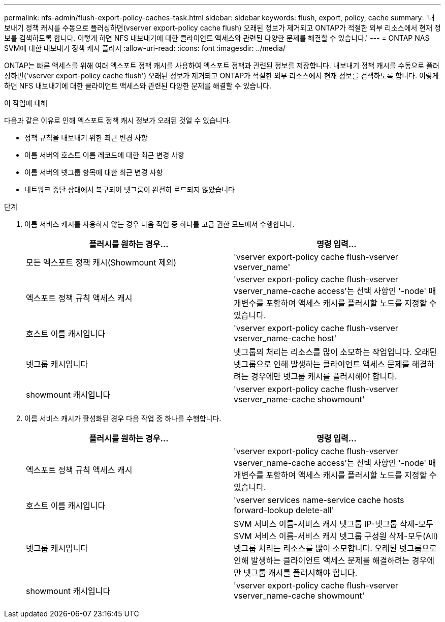 ---
permalink: nfs-admin/flush-export-policy-caches-task.html 
sidebar: sidebar 
keywords: flush, export, policy, cache 
summary: '내보내기 정책 캐시를 수동으로 플러싱하면(vserver export-policy cache flush) 오래된 정보가 제거되고 ONTAP가 적절한 외부 리소스에서 현재 정보를 검색하도록 합니다. 이렇게 하면 NFS 내보내기에 대한 클라이언트 액세스와 관련된 다양한 문제를 해결할 수 있습니다.' 
---
= ONTAP NAS SVM에 대한 내보내기 정책 캐시 플러시
:allow-uri-read: 
:icons: font
:imagesdir: ../media/


[role="lead"]
ONTAP는 빠른 액세스를 위해 여러 엑스포트 정책 캐시를 사용하여 엑스포트 정책과 관련된 정보를 저장합니다. 내보내기 정책 캐시를 수동으로 플러싱하면('vserver export-policy cache flush') 오래된 정보가 제거되고 ONTAP가 적절한 외부 리소스에서 현재 정보를 검색하도록 합니다. 이렇게 하면 NFS 내보내기에 대한 클라이언트 액세스와 관련된 다양한 문제를 해결할 수 있습니다.

.이 작업에 대해
다음과 같은 이유로 인해 엑스포트 정책 캐시 정보가 오래된 것일 수 있습니다.

* 정책 규칙을 내보내기 위한 최근 변경 사항
* 이름 서버의 호스트 이름 레코드에 대한 최근 변경 사항
* 이름 서버의 넷그룹 항목에 대한 최근 변경 사항
* 네트워크 중단 상태에서 복구되어 넷그룹이 완전히 로드되지 않았습니다


.단계
. 이름 서비스 캐시를 사용하지 않는 경우 다음 작업 중 하나를 고급 권한 모드에서 수행합니다.
+
[cols="2*"]
|===
| 플러시를 원하는 경우... | 명령 입력... 


 a| 
모든 엑스포트 정책 캐시(Showmount 제외)
 a| 
'vserver export-policy cache flush-vserver vserver_name'



 a| 
엑스포트 정책 규칙 액세스 캐시
 a| 
'vserver export-policy cache flush-vserver vserver_name-cache access'는 선택 사항인 '-node' 매개변수를 포함하여 액세스 캐시를 플러시할 노드를 지정할 수 있습니다.



 a| 
호스트 이름 캐시입니다
 a| 
'vserver export-policy cache flush-vserver vserver_name-cache host'



 a| 
넷그룹 캐시입니다
 a| 
넷그룹의 처리는 리소스를 많이 소모하는 작업입니다. 오래된 넷그룹으로 인해 발생하는 클라이언트 액세스 문제를 해결하려는 경우에만 넷그룹 캐시를 플러시해야 합니다.



 a| 
showmount 캐시입니다
 a| 
'vserver export-policy cache flush-vserver vserver_name-cache showmount'

|===
. 이름 서비스 캐시가 활성화된 경우 다음 작업 중 하나를 수행합니다.
+
[cols="2*"]
|===
| 플러시를 원하는 경우... | 명령 입력... 


 a| 
엑스포트 정책 규칙 액세스 캐시
 a| 
'vserver export-policy cache flush-vserver vserver_name-cache access'는 선택 사항인 '-node' 매개변수를 포함하여 액세스 캐시를 플러시할 노드를 지정할 수 있습니다.



 a| 
호스트 이름 캐시입니다
 a| 
'vserver services name-service cache hosts forward-lookup delete-all'



 a| 
넷그룹 캐시입니다
 a| 
SVM 서비스 이름-서비스 캐시 넷그룹 IP-넷그룹 삭제-모두 SVM 서비스 이름-서비스 캐시 넷그룹 구성원 삭제-모두(All) 넷그룹 처리는 리소스를 많이 소모합니다. 오래된 넷그룹으로 인해 발생하는 클라이언트 액세스 문제를 해결하려는 경우에만 넷그룹 캐시를 플러시해야 합니다.



 a| 
showmount 캐시입니다
 a| 
'vserver export-policy cache flush-vserver vserver_name-cache showmount'

|===

